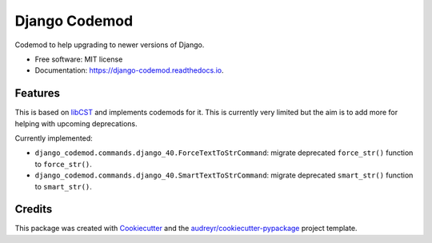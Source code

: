 ==============
Django Codemod
==============


.. image:: https://img.shields.io/pypi/v/django-codemod.svg
        :target: https://pypi.python.org/pypi/django-codemod

.. image:: https://img.shields.io/travis/browniebroke/django-codemod.svg
        :target: https://travis-ci.com/browniebroke/django-codemod

.. image:: https://readthedocs.org/projects/django-codemod/badge/?version=latest
        :target: https://django-codemod.readthedocs.io/en/latest/?badge=latest
        :alt: Documentation Status
.. image:: https://pyup.io/repos/github/browniebroke/django-codemod/shield.svg
     :target: https://pyup.io/repos/github/browniebroke/django-codemod/
     :alt: Updates

Codemod to help upgrading to newer versions of Django.

* Free software: MIT license
* Documentation: https://django-codemod.readthedocs.io.

Features
--------

This is based on `libCST <https://libcst.readthedocs.io/en/latest/index.html>`_
and implements codemods for it. This is currently very limited but the aim is
to add more for helping with upcoming deprecations.

Currently implemented:

* ``django_codemod.commands.django_40.ForceTextToStrCommand``: migrate deprecated
  ``force_str()`` function to ``force_str()``.

* ``django_codemod.commands.django_40.SmartTextToStrCommand``: migrate deprecated
  ``smart_str()`` function to ``smart_str()``.

Credits
-------

This package was created with Cookiecutter_ and the `audreyr/cookiecutter-pypackage`_ project template.

.. _Cookiecutter: https://github.com/audreyr/cookiecutter
.. _`audreyr/cookiecutter-pypackage`: https://github.com/audreyr/cookiecutter-pypackage
